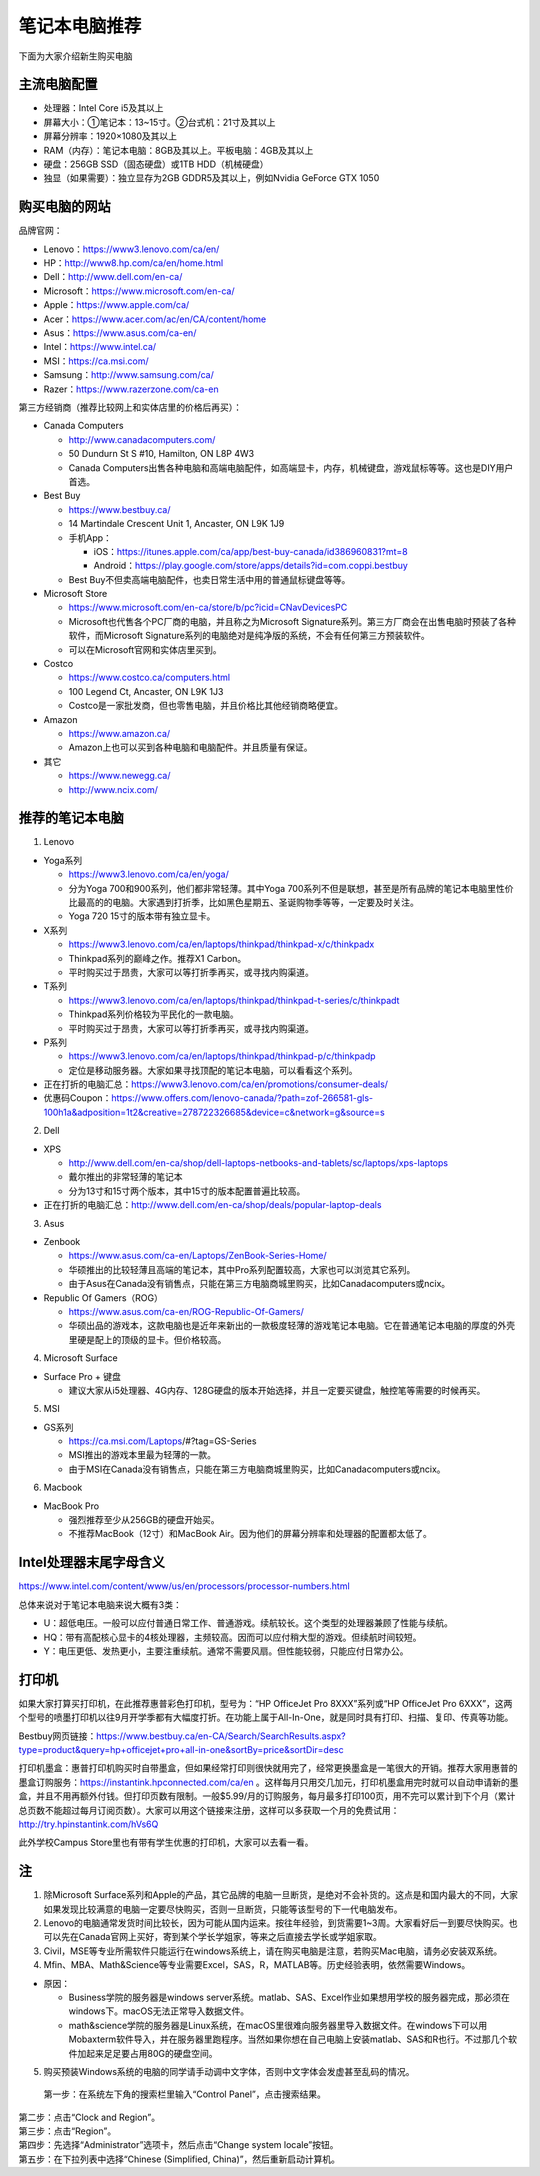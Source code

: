 ﻿笔记本电脑推荐
==========================
下面为大家介绍新生购买电脑

主流电脑配置
-------------------------------------
- 处理器：Intel Core i5及其以上
- 屏幕大小：①笔记本：13~15寸。②台式机：21寸及其以上
- 屏幕分辨率：1920×1080及其以上
- RAM（内存）：笔记本电脑：8GB及其以上。平板电脑：4GB及其以上
- 硬盘：256GB SSD（固态硬盘）或1TB HDD（机械硬盘）
- 独显（如果需要）：独立显存为2GB GDDR5及其以上，例如Nvidia GeForce GTX 1050

购买电脑的网站
-------------------------------------------
品牌官网：

- Lenovo：https://www3.lenovo.com/ca/en/
- HP：http://www8.hp.com/ca/en/home.html
- Dell：http://www.dell.com/en-ca/
- Microsoft：https://www.microsoft.com/en-ca/
- Apple：https://www.apple.com/ca/
- Acer：https://www.acer.com/ac/en/CA/content/home
- Asus：https://www.asus.com/ca-en/
- Intel：https://www.intel.ca/
- MSI：https://ca.msi.com/
- Samsung：http://www.samsung.com/ca/
- Razer：https://www.razerzone.com/ca-en

第三方经销商（推荐比较网上和实体店里的价格后再买）：

- Canada Computers

  - http://www.canadacomputers.com/
  - 50 Dundurn St S #10, Hamilton, ON L8P 4W3
  - Canada Computers出售各种电脑和高端电脑配件，如高端显卡，内存，机械键盘，游戏鼠标等等。这也是DIY用户首选。
- Best Buy

  - https://www.bestbuy.ca/
  - 14 Martindale Crescent Unit 1, Ancaster, ON L9K 1J9
  - 手机App：

    - iOS：https://itunes.apple.com/ca/app/best-buy-canada/id386960831?mt=8
    - Android：https://play.google.com/store/apps/details?id=com.coppi.bestbuy
  - Best Buy不但卖高端电脑配件，也卖日常生活中用的普通鼠标键盘等等。
- Microsoft Store

  - https://www.microsoft.com/en-ca/store/b/pc?icid=CNavDevicesPC
  - Microsoft也代售各个PC厂商的电脑，并且称之为Microsoft Signature系列。第三方厂商会在出售电脑时预装了各种软件，而Microsoft Signature系列的电脑绝对是纯净版的系统，不会有任何第三方预装软件。
  - 可以在Microsoft官网和实体店里买到。
- Costco

  - https://www.costco.ca/computers.html
  - 100 Legend Ct, Ancaster, ON L9K 1J3
  - Costco是一家批发商，但也零售电脑，并且价格比其他经销商略便宜。
- Amazon

  - https://www.amazon.ca/
  - Amazon上也可以买到各种电脑和电脑配件。并且质量有保证。
- 其它

  - https://www.newegg.ca/
  - http://www.ncix.com/

推荐的笔记本电脑
----------------------------------------
1. Lenovo

- Yoga系列

  - https://www3.lenovo.com/ca/en/yoga/
  - 分为Yoga 700和900系列，他们都非常轻薄。其中Yoga 700系列不但是联想，甚至是所有品牌的笔记本电脑里性价比最高的的电脑。大家遇到打折季，比如黑色星期五、圣诞购物季等等，一定要及时关注。
  - Yoga 720 15寸的版本带有独立显卡。

- X系列

  - https://www3.lenovo.com/ca/en/laptops/thinkpad/thinkpad-x/c/thinkpadx
  - Thinkpad系列的巅峰之作。推荐X1 Carbon。
  - 平时购买过于昂贵，大家可以等打折季再买，或寻找内购渠道。

- T系列

  - https://www3.lenovo.com/ca/en/laptops/thinkpad/thinkpad-t-series/c/thinkpadt
  - Thinkpad系列价格较为平民化的一款电脑。
  - 平时购买过于昂贵，大家可以等打折季再买，或寻找内购渠道。

- P系列

  - https://www3.lenovo.com/ca/en/laptops/thinkpad/thinkpad-p/c/thinkpadp
  - 定位是移动服务器。大家如果寻找顶配的笔记本电脑，可以看看这个系列。

- 正在打折的电脑汇总：https://www3.lenovo.com/ca/en/promotions/consumer-deals/
- 优惠码Coupon：https://www.offers.com/lenovo-canada/?path=zof-266581-gls-100h1a&adposition=1t2&creative=278722326685&device=c&network=g&source=s

2. Dell

- XPS

  - http://www.dell.com/en-ca/shop/dell-laptops-netbooks-and-tablets/sc/laptops/xps-laptops
  - 戴尔推出的非常轻薄的笔记本
  - 分为13寸和15寸两个版本，其中15寸的版本配置普遍比较高。

- 正在打折的电脑汇总：http://www.dell.com/en-ca/shop/deals/popular-laptop-deals

3. Asus

- Zenbook

  - https://www.asus.com/ca-en/Laptops/ZenBook-Series-Home/
  - 华硕推出的比较轻薄且高端的笔记本，其中Pro系列配置较高，大家也可以浏览其它系列。
  - 由于Asus在Canada没有销售点，只能在第三方电脑商城里购买，比如Canadacomputers或ncix。
- Republic Of Gamers（ROG）

  - https://www.asus.com/ca-en/ROG-Republic-Of-Gamers/
  - 华硕出品的游戏本，这款电脑也是近年来新出的一款极度轻薄的游戏笔记本电脑。它在普通笔记本电脑的厚度的外壳里硬是配上的顶级的显卡。但价格较高。

4. Microsoft Surface

- Surface Pro + 键盘

  - 建议大家从i5处理器、4G内存、128G硬盘的版本开始选择，并且一定要买键盘，触控笔等需要的时候再买。

5. MSI

- GS系列

  - https://ca.msi.com/Laptops/#?tag=GS-Series
  - MSI推出的游戏本里最为轻薄的一款。
  - 由于MSI在Canada没有销售点，只能在第三方电脑商城里购买，比如Canadacomputers或ncix。

6. Macbook

- MacBook Pro

  - 强烈推荐至少从256GB的硬盘开始买。
  - 不推荐MacBook（12寸）和MacBook Air。因为他们的屏幕分辨率和处理器的配置都太低了。

Intel处理器末尾字母含义
------------------------------------------
https://www.intel.com/content/www/us/en/processors/processor-numbers.html

总体来说对于笔记本电脑来说大概有3类：

- U：超低电压。一般可以应付普通日常工作、普通游戏。续航较长。这个类型的处理器兼顾了性能与续航。
- HQ：带有高配核心显卡的4核处理器，主频较高。因而可以应付稍大型的游戏。但续航时间较短。
- Y：电压更低、发热更小，主要注重续航。通常不需要风扇。但性能较弱，只能应付日常办公。

打印机
-----------------------------
如果大家打算买打印机，在此推荐惠普彩色打印机，型号为：“HP OfficeJet Pro 8XXX”系列或“HP OfficeJet Pro 6XXX”，这两个型号的喷墨打印机以往9月开学季都有大幅度打折。在功能上属于All-In-One，就是同时具有打印、扫描、复印、传真等功能。

Bestbuy网页链接：https://www.bestbuy.ca/en-CA/Search/SearchResults.aspx?type=product&query=hp+officejet+pro+all-in-one&sortBy=price&sortDir=desc

打印机墨盒：惠普打印机购买时自带墨盒，但如果经常打印则很快就用完了，经常更换墨盒是一笔很大的开销。推荐大家用惠普的墨盒订购服务：https://instantink.hpconnected.com/ca/en 。这样每月只用交几加元，打印机墨盒用完时就可以自动申请新的墨盒，并且不用再额外付钱。但打印页数有限制。一般$5.99/月的订购服务，每月最多打印100页，用不完可以累计到下个月（累计总页数不能超过每月订阅页数）。大家可以用这个链接来注册，这样可以多获取一个月的免费试用：http://try.hpinstantink.com/hVs6Q

此外学校Campus Store里也有带有学生优惠的打印机，大家可以去看一看。

注
---------------------------
1. 除Microsoft Surface系列和Apple的产品，其它品牌的电脑一旦断货，是绝对不会补货的。这点是和国内最大的不同，大家如果发现比较满意的电脑一定要尽快购买，否则一旦断货，只能等该型号的下一代电脑发布。
2. Lenovo的电脑通常发货时间比较长，因为可能从国内运来。按往年经验，到货需要1~3周。大家看好后一到要尽快购买。也可以先在Canada官网上买好，寄到某个学长学姐家，等来之后直接去学长或学姐家取。
3. Civil，MSE等专业所需软件只能运行在windows系统上，请在购买电脑是注意，若购买Mac电脑，请务必安装双系统。
4. Mfin、MBA、Math&Science等专业需要Excel，SAS，R，MATLAB等。历史经验表明，依然需要Windows。 

- 原因： 

  - Business学院的服务器是windows server系统。matlab、SAS、Excel作业如果想用学校的服务器完成，那必须在windows下。macOS无法正常导入数据文件。 
  - math&science学院的服务器是Linux系统，在macOS里很难向服务器里导入数据文件。在windows下可以用Mobaxterm软件导入，并在服务器里跑程序。当然如果你想在自己电脑上安装matlab、SAS和R也行。不过那几个软件加起来足足要占用80G的硬盘空间。

5. 购买预装Windows系统的电脑的同学请手动调中文字体，否则中文字体会发虚甚至乱码的情况。

 | 第一步：在系统左下角的搜索栏里输入“Control Panel”，点击搜索结果。

.. image:: /resource/BiJiBenDianNaoTuiJian/ZhongWenZiTi/chinese_font_01.png
   :align: center
   :scale: 50%

| 第二步：点击“Clock and Region”。

.. image:: /resource/BiJiBenDianNaoTuiJian/ZhongWenZiTi/chinese_font_02.png
   :align: center

| 第三步：点击“Region”。

.. image:: /resource/BiJiBenDianNaoTuiJian/ZhongWenZiTi/chinese_font_03.png
   :align: center

| 第四步：先选择“Administrator”选项卡，然后点击“Change system locale”按钮。

.. image:: /resource/BiJiBenDianNaoTuiJian/ZhongWenZiTi/chinese_font_04.png
   :align: center
   :scale: 50%

| 第五步：在下拉列表中选择“Chinese (Simplified, China)”，然后重新启动计算机。

.. image:: /resource/BiJiBenDianNaoTuiJian/ZhongWenZiTi/chinese_font_05.png
   :align: center
   :scale: 50%
